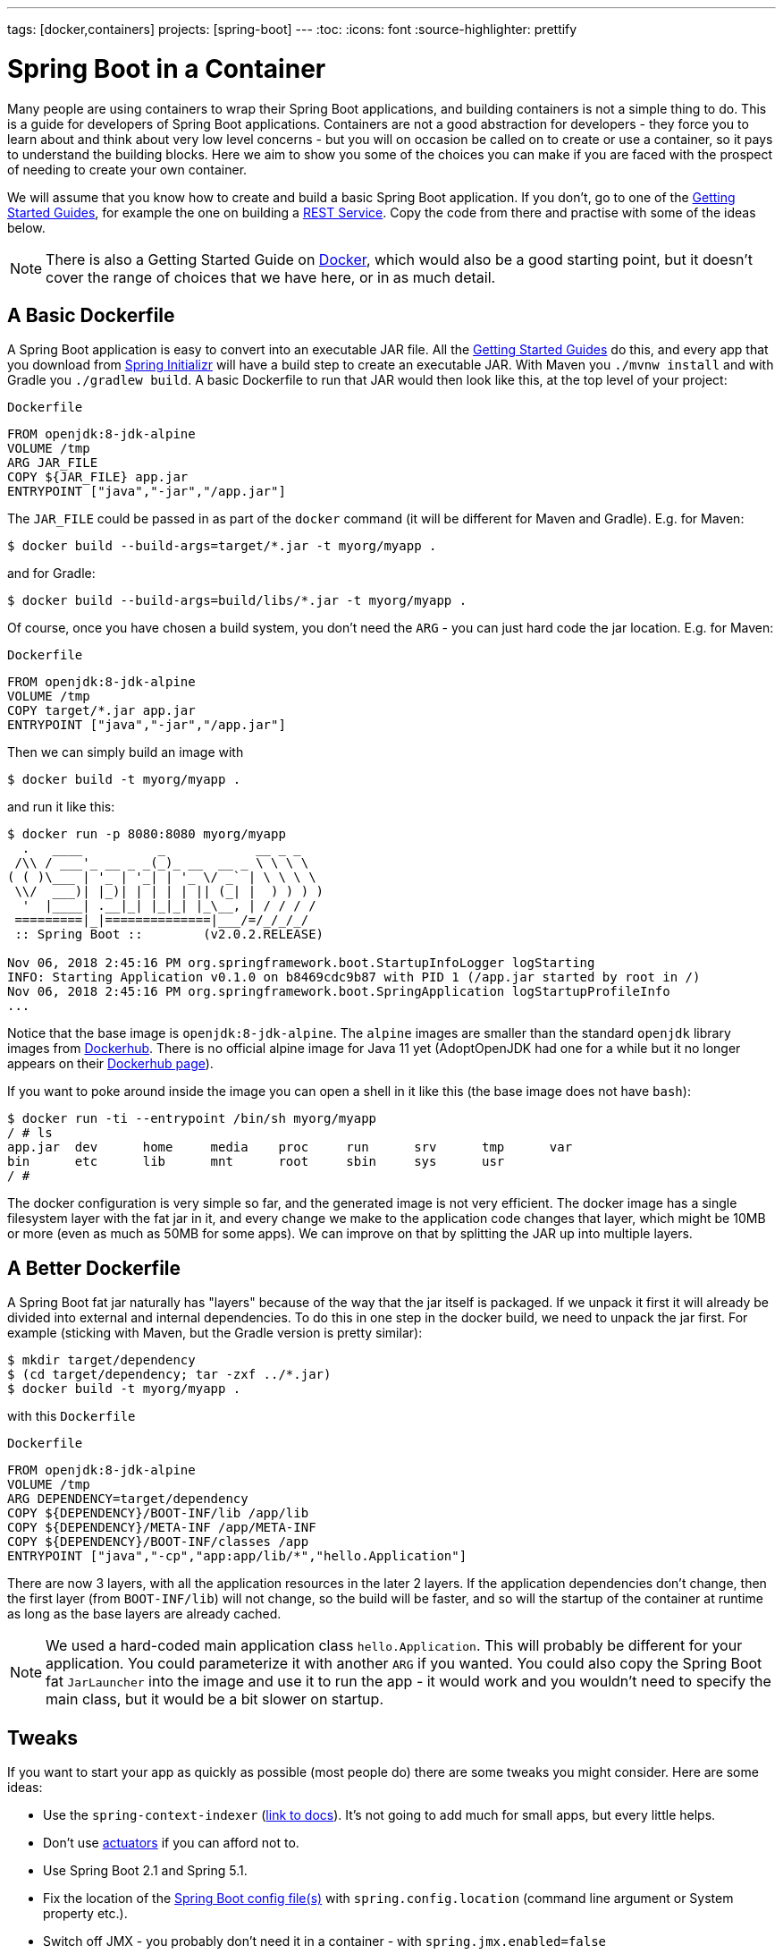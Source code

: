 ---
tags: [docker,containers]
projects: [spring-boot]
---
:toc:
:icons: font
:source-highlighter: prettify

= Spring Boot in a Container

Many people are using containers to wrap their Spring Boot applications, and building containers is not a simple thing to do. This is a guide for developers of Spring Boot applications. Containers are not a good abstraction for developers - they force you to learn about and think about very low level concerns - but you will on occasion be called on to create or use a container, so it pays to understand the building blocks. Here we aim to show you some of the choices you can make if you are faced with the prospect of needing to create your own container.

We will assume that you know how to create and build a basic Spring Boot application. If you don't, go to one of the https://spring.io/guides[Getting Started Guides], for example the one on building a https://spring.io/guides/gs/rest-service/[REST Service]. Copy the code from there and practise with some of the ideas below.

NOTE: There is also a Getting Started Guide on https://spring.io/guides/gs/spring-boot-docker[Docker], which would also be a good starting point, but it doesn't cover the range of choices that we have here, or in as much detail.

== A Basic Dockerfile

A Spring Boot application is easy to convert into an executable JAR file. All the https://spring.io/guides[Getting Started Guides] do this, and every app that you download from https://start.spring.io[Spring Initializr] will have a build step to create an executable JAR. With Maven you `./mvnw install` and with Gradle you `./gradlew build`. A basic Dockerfile to run that JAR would then look like this, at the top level of your project:

`Dockerfile`
[source]
----
FROM openjdk:8-jdk-alpine
VOLUME /tmp
ARG JAR_FILE
COPY ${JAR_FILE} app.jar
ENTRYPOINT ["java","-jar","/app.jar"]
----

The `JAR_FILE` could be passed in as part of the `docker` command (it will be different for Maven and Gradle). E.g. for Maven:

```
$ docker build --build-args=target/*.jar -t myorg/myapp .
```

and for Gradle:

```
$ docker build --build-args=build/libs/*.jar -t myorg/myapp .
```

Of course, once you have chosen a build system, you don't need the `ARG` - you can just hard code the jar location. E.g. for Maven:

`Dockerfile`
[source]
----
FROM openjdk:8-jdk-alpine
VOLUME /tmp
COPY target/*.jar app.jar
ENTRYPOINT ["java","-jar","/app.jar"]
----

Then we can simply build an image with

```
$ docker build -t myorg/myapp .
```

and run it like this:

```
$ docker run -p 8080:8080 myorg/myapp
  .   ____          _            __ _ _
 /\\ / ___'_ __ _ _(_)_ __  __ _ \ \ \ \
( ( )\___ | '_ | '_| | '_ \/ _` | \ \ \ \
 \\/  ___)| |_)| | | | | || (_| |  ) ) ) )
  '  |____| .__|_| |_|_| |_\__, | / / / /
 =========|_|==============|___/=/_/_/_/
 :: Spring Boot ::        (v2.0.2.RELEASE)

Nov 06, 2018 2:45:16 PM org.springframework.boot.StartupInfoLogger logStarting
INFO: Starting Application v0.1.0 on b8469cdc9b87 with PID 1 (/app.jar started by root in /)
Nov 06, 2018 2:45:16 PM org.springframework.boot.SpringApplication logStartupProfileInfo
...
```

Notice that the base image is `openjdk:8-jdk-alpine`. The `alpine` images are smaller than the standard `openjdk` library images from https://hub.docker.com/_/openjdk/[Dockerhub]. There is no official alpine image for Java 11 yet (AdoptOpenJDK had one for a while but it no longer appears on their https://hub.docker.com/r/adoptopenjdk/openjdk11/[Dockerhub page]).

If you want to poke around inside the image you can open a shell in it like this (the base image does not have `bash`):

```
$ docker run -ti --entrypoint /bin/sh myorg/myapp
/ # ls
app.jar  dev      home     media    proc     run      srv      tmp      var
bin      etc      lib      mnt      root     sbin     sys      usr
/ #
```

The docker configuration is very simple so far, and the generated image is not very efficient. The docker image has a single filesystem layer with the fat jar in it, and every change we make to the application code changes that layer, which might be 10MB or more (even as much as 50MB for some apps). We can improve on that by splitting the JAR up into multiple layers.

== A Better Dockerfile

A Spring Boot fat jar naturally has "layers" because of the way that the jar itself is packaged. If we unpack it first it will already be divided into external and internal dependencies. To do this in one step in the docker build, we need to unpack the jar first. For example (sticking with Maven, but the Gradle version is pretty similar):

```
$ mkdir target/dependency
$ (cd target/dependency; tar -zxf ../*.jar)
$ docker build -t myorg/myapp .
```

with this `Dockerfile`

`Dockerfile`
[source]
----
FROM openjdk:8-jdk-alpine
VOLUME /tmp
ARG DEPENDENCY=target/dependency
COPY ${DEPENDENCY}/BOOT-INF/lib /app/lib
COPY ${DEPENDENCY}/META-INF /app/META-INF
COPY ${DEPENDENCY}/BOOT-INF/classes /app
ENTRYPOINT ["java","-cp","app:app/lib/*","hello.Application"]
----

There are now 3 layers, with all the application resources in the later 2 layers. If the application dependencies don't change, then the first layer (from `BOOT-INF/lib`) will not change, so the build will be faster, and so will the startup of the container at runtime as long as the base layers are already cached.

NOTE: We used a hard-coded main application class `hello.Application`. This will probably be different for your application. You could parameterize it with another `ARG` if you wanted. You could also copy the Spring Boot fat `JarLauncher` into the image and use it to run the app - it would work and you wouldn't need to specify the main class, but it would be a bit slower on startup.

== Tweaks

If you want to start your app as quickly as possible (most people do) there are some tweaks you might consider. Here are some ideas:

* Use the `spring-context-indexer` (https://docs.spring.io/spring/docs/current/spring-framework-reference/core.html#beans-scanning-index[link to docs]). It's not going to add much for small apps, but every little helps.
* Don't use https://docs.spring.io/spring-boot/docs/current-SNAPSHOT/reference/htmlsingle/#production-ready[actuators] if you can afford not to.
* Use Spring Boot 2.1 and Spring 5.1.
* Fix the location of the
https://docs.spring.io/spring-boot/docs/current/reference/htmlsingle/#boot-features-external-config-application-property-files[Spring Boot config file(s)]
with `spring.config.location` (command line argument or System property etc.).
* Switch off JMX - you probably don't need it in a container - with `spring.jmx.enabled=false`
* Run the JVM with `-noverify`. Also consider `-XX:TieredStopAtLevel=1`
(that will slow down the JIT later at the expense of the saved startup time).
* Use the container memory hints for Java 8: `-XX:+UnlockExperimentalVMOptions -XX:+UseCGroupMemoryLimitForHeap`. With Java 11 this is automatic by default.

Your app might not need a full CPU at runtime, but it will need multiple CPUs to start up as quickly as possible (at least 2, 4 are better). If you don't mind a slower startup you could throttle the CPUs down below 4.

== Multi-Stage Build

The `Dockerfile` above assumed that the fat JAR was already built on the command line. You can also do that step in docker using a multi-stage build, copying the result from one image to another. Example, using Maven:

`Dockerfile`
[source]
----
FROM openjdk:8-jdk-alpine as build
WORKDIR /workspace/app

COPY mvnw .
COPY .mvn .mvn
COPY pom.xml .
COPY src src

RUN ./mvnw install -DskipTests
RUN mkdir -p target/dependency && (cd target/dependency; jar -xf ../*.jar)

FROM openjdk:8-jdk-alpine
VOLUME /tmp
ARG DEPENDENCY=/workspace/app/target/dependency
COPY --from=build ${DEPENDENCY}/BOOT-INF/lib /app/lib
COPY --from=build ${DEPENDENCY}/META-INF /app/META-INF
COPY --from=build ${DEPENDENCY}/BOOT-INF/classes /app
ENTRYPOINT ["java","-cp","app:app/lib/*","hello.Application"]
----

The first image is labelled "build" and it is used to run Maven and build the fat jar, then unpack it. The unpacking could also be done by Maven or Gradle (this is the approach taken in the Getting Started Guide) - there really isn't much difference, except that the build configuration would have to be edited and a plugin added.

Notice that the source code has been split into 4 layers. The later layers contain the build configuration and the source code for the app, and the earlier layers contain the build system itself (the Maven wrapper). This is a small optimization, and it also means that we don't have to copy the `target` directory to a docker image, even a temporary one used for the build.

Every build where the source code changes will be slow because the Maven cache has to be re-created in the first `RUN` section. But you have a completely standalone build that anyone can run to get your application running as long as they have docker. That can be quite useful in some environments, e.g. where you need to share your code with people who don't know Java.

== Build Plugins

If you don't want to call `docker` directly in your build, there is quite a rich set of plugins for Maven and Gradle that can do that work for you. Here are just a few.

=== Spotify Maven Plugin

The https://github.com/spotify/dockerfile-maven[Spotify Maven Plugin] is a popular choice. It requires the application developer to write a `Dockerfile` and then runs `docker` for you, just as if you were doing it on the command line. There are some configuration options for the docker image tag and other stuff, but it keeps the docker knowledge in your application concentrated in a `Dockerfile`, which many people like.

For really basic usage it will work out of the box with no extra configuration:

```
$ mvn com.spotify:dockerfile-maven-plugin:build
...
[INFO] Building Docker context /home/dsyer/dev/demo/workspace/gs-spring-boot-docker-complete
[INFO] 
[INFO] Image will be built without a name
[INFO] 
...
[INFO] BUILD SUCCESS
[INFO] ------------------------------------------------------------------------
[INFO] Total time: 7.630 s
[INFO] Finished at: 2018-11-06T16:03:16+00:00
[INFO] Final Memory: 26M/595M
[INFO] ------------------------------------------------------------------------
```

That builds an anonymous docker image. We can tag it with `docker` on the command line now, or use Maven configuration to set it as the `repository`. Example (without changing the `pom.xml`):

```
$ mvn com.spotify:dockerfile-maven-plugin:build -Ddockerfile.repository=myorg/myapp
```

Or in the `pom.xml`:

`pom.xml`
[source]
----
<build>
    <plugins>
        <plugin>
            <groupId>com.spotify</groupId>
            <artifactId>dockerfile-maven-plugin</artifactId>
            <version>1.4.8</version>
            <configuration>
                <repository>myorg/${project.artifactId}</repository>
            </configuration>
        </plugin>
    </plugins>
</build>
----

=== Palantir Gradle Plugin

The https://github.com/palantir/gradle-docker[Palantir Gradle Plugin] works with a `Dockerfile` and it also is able to generate a `Dockerfile` for you, and then it runs `docker` as if you were running it on the command line.

First you need to import the plugin into your `build.gradle`:


`build.gradle`
[source,groovy]
----
buildscript {
    ...
    dependencies {
        ...
        classpath('gradle.plugin.com.palantir.gradle.docker:gradle-docker:0.13.0')
    }
}
----

and then finally you apply the plugin and call its task:

`build.gradle`
[source,groovy]
----
apply plugin: 'com.palantir.docker'

group = 'myorg'

bootJar {
    baseName = 'myapp'
    version =  '0.1.0'
}

task unpack(type: Copy) {
    dependsOn bootJar
    from(zipTree(tasks.bootJar.outputs.files.singleFile))
    into("build/dependency")
}
docker {
    name "${project.group}/${bootJar.baseName}"
    copySpec.from(tasks.unpack.outputs).into("dependency")
    buildArgs(['DEPENDENCY': "dependency"])
}
----

In this example we have chosen to unpack the Spring Boot fat jar in a specific location in the `build` directory, which is the root for the docker build. Then the multi-layer (not multi-stage) `Dockerfile` from above will work.

=== Jib Maven and Gradle Plugins

Google has an open source tool called https://github.com/GoogleContainerTools/jib[Jib] that is relatively new, but quite interesting for a number of reasons. Probably the most interesting thing is that you don't need docker to run it - it builds the image using the same standard output as you get from `docker build` but doesn't use `docker` unless you ask it to - so it works in environments where docker is not installed (not uncommon in build servers). You also don't need a `Dockerfile` (it would be ignored anyway), or anything in your `pom.xml` to get an image built in Maven (Gradle would require you to at least install the plugin in `build.gradle`).

Another interesting feature of Jib is that it is opinionated about layers, and it optimizes them in a slightly different way than the multi-layer `Dockerfile` created above. Just like in the fat jar, Jib separates local application resources from dependencies, but it goes a step further and also puts snapshot dependencies into a separate layer, since they are more likely to change. There are configuration options for customizing the layout further.

Example with Maven (without changing the `pom.xml`):

```
$ mvn com.google.cloud.tools:jib-maven-plugin:build -Dimage=myorg/myapp
```

To run the above command you will need to have permission to push to Dockerhub under the `myorg` repository prefix. If you have authenticated with `docker` on the command line, that will work from your local `~/.docker` configuration. You can also set up a Maven "server" authentication in your `~/.m2/settings.xml` (the `id` of the repository ios significant):

`settings.xml`
[source]
----
    <server>
      <id>registry.hub.docker.com</id>
      <username>myorg</username>
      <password>...</password>
    </server>
----

There are other options, e.g. you can build locally against a docker daemon (like running `docker` on the command line), using the `dockerBuild` goal instead of `build`. Other container registries are also supported and for each one you will need to set up local authentication via docker or Maven settings.

The gradle plugin has similar features, once you have it in your `build.gradle`, e.g.

`build.gradle`
[source,groovy]
----
plugins {
  ...
  id 'com.google.cloud.tools.jib' version '0.9.11'
}
----

or in the older style used in the Getting Started Guides:

`build.gradle`
[source,groovy]
----
buildscript {
    repositories {
      maven {
        url "https://plugins.gradle.org/m2/"
      }
      mavenCentral()
    }
    dependencies {
        classpath('org.springframework.boot:spring-boot-gradle-plugin:2.0.5.RELEASE')
        classpath('com.google.cloud.tools.jib:com.google.cloud.tools.jib.gradle.plugin:0.9.11')
    }
}
----

and then you can build an image with

```
$ ./gradlew jib --image=myorg/myapp
```

As with the Maven build, if you have authenticated with `docker` on the command line, the image push will authenticate from your local `~/.docker` configuration.

== Continuous Integration

Automation is part of every application lifecycle these days (or should be). The tools that people use to do the automation tend to be quite good at just invoking the build system from the source code. So if that gets you a docker image, and the environment in the build agents is sufficiently aligned with developer's own environment, that might be good enough. Authenticating to the docker registry is likely to be the biggest challenge, but there are features in all the automation tools to help with that.

However, sometimes it is better to leave container creation completely to an automation layer, in which case the user's code might not need to be polluted. Container creation is tricky, and developers sometimes don't really care about it. If the user code is cleaner there is more chance that a different tool can "do the right thing", applying security fixes, optimizing caches etc. There are multiple options for automation and they will all come with some features related to containers these days. We are just going to look at a couple.

=== Concourse

https://concourse-ci.org[Concourse] is a pipeline-based automation platform that can be used for CI and CD. It is heavily used inside Pivotal and the main authors of the project work there. Everything in Concourse is stateless and everything runs in a container, except the CLI. Since running containers is the main order of business for the automation pipelines, creating containers is well supported. The https://github.com/concourse/docker-image-resource[Docker Image Resource] is responsible for keeping the output state of your build up to date, if it is a container image.

Here's an example pipeline that builds a docker image for the sample above, assuming it is in github at `myorg/myapp` and has a `Dockerfile` at the root and a build task declaration in `src/main/ci/build.yml`:

```
resources:
- name: myapp
  type: git
  source:
    uri: https://github.com/myorg/myapp.git
- name: myapp-image
  type: docker-image
  source:
    email: {{docker-hub-email}}
    username: {{docker-hub-username}}
    password: {{docker-hub-password}}
    repository: myorg/myapp

jobs:
- name: main
  plan:
  - task: build
    file: myapp/src/main/ci/build.yml
  - put: myapp-image
    params:
      build: myapp
```

The structure of a pipeline is very declarative: you define "resources" (which are either input or output or both), and "jobs" (which use and apply actions to resources). If any of the input resources changes a new build is triggered. If any of the output resources changes during a job, then it is updated.

The pipeline could be defined in a different place than the application source code. And for a generic build setup the task declarations could be centralized or externalized as well. This allows some separation of concerns between development and automation, if that's the way you roll.

=== Jenkins

https://jenkins.io[Jenkins] is another popular automation server. It has a huge range of features, but one that is the closest to the other automation samples here is the https://jenkins.io/doc/book/pipeline/docker/[pipeline] feature. Here's a `Jenkinsfile` that builds a Spring Boot project with Maven and then uses a `Dockerfile` to build an image and push it to a repository:

`Jenkinsfile`
[source]
----
node {
    checkout scm
    sh './mvnw -B -DskipTests clean package' 
    docker.build("myorg/myapp").push()
}
----

For a (realistic) docker repository that needs authentication in the build server, you can add credentials to the `docker` object above using `docker.withCredentials(...)`.

== Buildpacks

https://www.cloudfoundry.org/[Cloud Foundry] has used containers internally for many years now, and part of the technology used to transform user code into containers is Build Packs, an idea originally borrowed from https://www.heroku.com/[Heroku]. The current generation of buildpacks (v2) generates generic binary output that is assembled into a container by the platform. The https://buildpacks.io/[new generation of buildpacks] (v3) is a collaboration between Heroku and other companies including Pivotal, and it builds container images directly and explicitly. This is very interesting for developers and operators. Developers don't need to care so much about the details of how to build a container, but they can easily create one if they need to. Buildpacks also have lots of features for caching build results and dependencies, so often a buildpack will run much quicker than a native docker build.  Operators can scan the containers to audit their contents and transform them to patch them for security updates. And you can run the buildpacks locally (e.g. on a developer machine, or in a CI service), or in a platform like Cloud Foundry.

The output from a buildpack lifecycle is a container image, but you don't need docker or a `Dockerfile`, so it's CI and automation friendly. The filesystem layers in the output image are controlled by the buildpack, and typically many optimizations will be made without the developer having to know or care about them. There is also an https://en.wikipedia.org/wiki/Application_binary_interface[Application Binary Interface] between the lower level layers, like the base image containing the operating system, and the upper layers, containing middleware and language specific dependencies. This makes it possible for a platform, like Cloud Foundry, to patch lower layers if there are security updates without affecting the integrity and functionality of the application.

To give you an idea of the features of a buildpack here is an example using the https://github.com/buildpack/pack[Pack CLI] from the command line (it would work with the sample app we have been using in thus guide, no need for a `Dockerfile` or any special build configuration):

```
$ pack build myorg/myapp --builder=nebhale/java-build --path=.
2018/11/07 09:54:48 Pulling builder image 'nebhale/java-build' (use --no-pull flag to skip this step)
2018/11/07 09:54:49 Selected run image 'packs/run' from stack 'io.buildpacks.stacks.bionic'
2018/11/07 09:54:49 Pulling run image 'packs/run' (use --no-pull flag to skip this step)
*** DETECTING:
2018/11/07 09:54:52 Group: Cloud Foundry OpenJDK Buildpack: pass | Cloud Foundry Build System Buildpack: pass | Cloud Foundry JVM Application Buildpack: pass
*** ANALYZING: Reading information from previous image for possible re-use
*** BUILDING:
-----> Cloud Foundry OpenJDK Buildpack 1.0.0-BUILD-SNAPSHOT
-----> OpenJDK JDK 1.8.192: Reusing cached dependency
-----> OpenJDK JRE 1.8.192: Reusing cached launch layer

-----> Cloud Foundry Build System Buildpack 1.0.0-BUILD-SNAPSHOT
-----> Using Maven wrapper
       Linking Maven Cache to /home/pack/.m2
-----> Building application
       Running /workspace/app/mvnw -Dmaven.test.skip=true package
...
---> Running in e6c4a94240c2
---> 4f3a96a4f38c
---> 4f3a96a4f38c
Successfully built 4f3a96a4f38c
Successfully tagged myorg/myapp:latest
$ docker run -p 8080:8080 myorg/myapp
  .   ____          _            __ _ _
 /\\ / ___'_ __ _ _(_)_ __  __ _ \ \ \ \
( ( )\___ | '_ | '_| | '_ \/ _` | \ \ \ \
 \\/  ___)| |_)| | | | | || (_| |  ) ) ) )
  '  |____| .__|_| |_|_| |_\__, | / / / /
 =========|_|==============|___/=/_/_/_/
 :: Spring Boot ::        (v2.0.5.RELEASE)

2018-11-07 09:41:06.390  INFO 1 --- [           main] hello.Application                        : Starting Application on 1989fb9a00a4 with PID 1 (/workspace/app/BOOT-INF/classes started by pack in /workspace/app)
...
```

The `--builder` is a docker image that runs the buildpack lifecycle - typically it would be a shared resource for all developers, or all developers on a single platform. This one is work in progress from Ben Hale, who maintains the older buildpacks for Cloud Foundry and is now working on the new generation. The output in this case went to the local docker daemon, but in an automation platform it could be a docker registry. Once the `pack` CLI reaches a stable release the default builder will probably do the same thing.

== Knative

Another new project in the container and platform space is https://cloud.google.com/knative/[Knative]. Knative is a lot of things, but if you are not familiar with it you can think of it as a building block for building a serverless platform. It is built on https://kubernetes.io[Kubernetes] so ultimately it consumes container images, and turns them into applications or "services" on the platform. One of the main features it has, though, is the ability to consume source code and build the container for you, making it more developer and operator friendly. https://github.com/knative/build[Knative Build] is the component that does this and is itself a flexible platform for transforming user code into containers - you can do it in pretty much any way you like. Some templates are provided with common patterns like Maven and Gradle builds, and multi-stage docker builds using https://github.com/GoogleContainerTools/kaniko[Kaniko]. There is also a template that use https://github.com/knative/build-templates/tree/master/buildpack[Buildpacks] which is very interesting for us, since buildpacks have always had good support for Spring Boot. Buildpacks on Knative are also the opinionated choice of https://projectriff.io[Riff] and https://pivotal.io/platform/pivotal-function-service[Pivotal Function Service] for transforming user functions into running serverless apps.

== Closing

This guide has presented a lot of options for building container images for Spring Boot applications. All of them are completely valid choices, and it is now up to you to decide which one you need. Your first question should be "do I really need to build a container image?" If the answer is "yes" then your choices will likely be driven by efficiency and cacheability, and by separation of concerns. Do you want to insulate developers from needing to know too much about how container images are created? Do you want to make developers responsible for updating images when operating system and middleware vulnerabilities neeed to be patched? Or maybe developers need complete control over the whole process and they have all the tools and knowledge they need.

// https://dzone.com/guides/deploying-spring-boot-on-docker
// https://dzone.com/guides/creating-dual-layer-docker-images-for-spring-boot
// https://github.com/gclayburg/dockerPreparePlugin